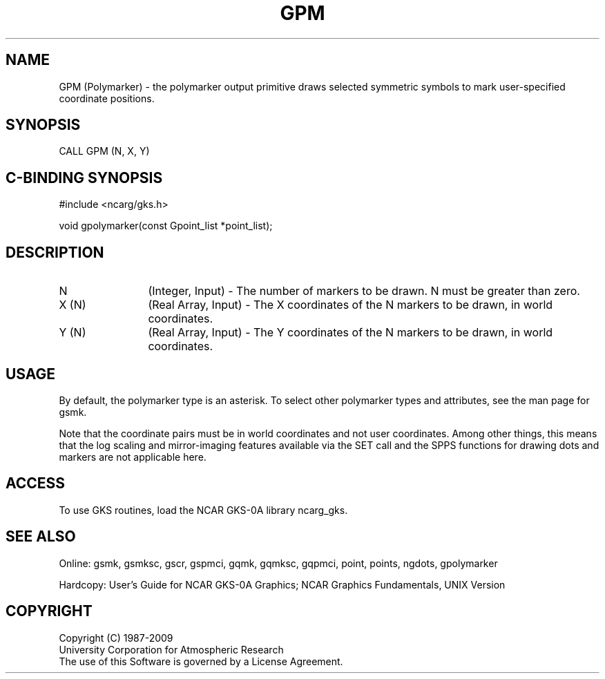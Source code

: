 .\"
.\"	$Id: gpm.m,v 1.16 2008-12-23 00:03:02 haley Exp $
.\"
.TH GPM 3NCARG "March 1993" UNIX "NCAR GRAPHICS"
.SH NAME
GPM (Polymarker) - the polymarker output primitive draws selected
symmetric symbols to mark user-specified coordinate positions.
.SH SYNOPSIS
CALL GPM (N, X, Y)
.SH C-BINDING SYNOPSIS
#include <ncarg/gks.h>
.sp
void gpolymarker(const Gpoint_list *point_list);
.SH DESCRIPTION
.IP N 12
(Integer, Input) - The number of markers to be drawn.  N must be
greater than zero.
.IP "X (N)" 12
(Real Array, Input) - The X coordinates of the N markers to be 
drawn, in world coordinates.
.IP "Y (N)" 12
(Real Array, Input) - The Y coordinates of the N markers to be 
drawn, in world coordinates.
.SH USAGE
By default, the polymarker type is an asterisk. To 
select other polymarker types and attributes, see the man
page for gsmk.
.sp
Note that the coordinate pairs must be in world coordinates and not
user coordinates.  Among other things, this means that the log scaling
and mirror-imaging features available via the SET call and the SPPS
functions for drawing dots and markers are not applicable here.
.SH ACCESS
To use GKS routines, load the NCAR GKS-0A library 
ncarg_gks.
.SH SEE ALSO
Online: 
gsmk, gsmksc, gscr, gspmci, gqmk, gqmksc, gqpmci, 
point, points, ngdots, gpolymarker
.sp
Hardcopy: 
User's Guide for NCAR GKS-0A Graphics;
NCAR Graphics Fundamentals, UNIX Version
.SH COPYRIGHT
Copyright (C) 1987-2009
.br
University Corporation for Atmospheric Research
.br
The use of this Software is governed by a License Agreement.
